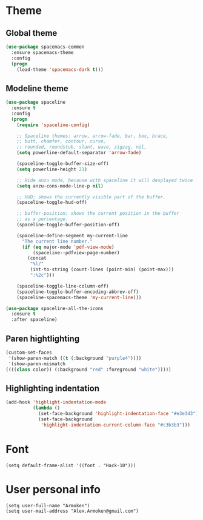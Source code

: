 * Theme
** Global theme
   #+BEGIN_SRC emacs-lisp
     (use-package spacemacs-common
       :ensure spacemacs-theme
       :config
       (progn
         (load-theme 'spacemacs-dark t)))
   #+END_SRC

** Modeline theme
   #+BEGIN_SRC emacs-lisp
     (use-package spaceline
       :ensure t
       :config
       (progn
         (require 'spaceline-config)

         ;; Spaceline themes: arrow, arrow-fade, bar, box, brace,
         ;; butt, chamfer, contour, curve,
         ;; rounded, roundstub, slant, wave, zigzag, nil,
         (setq powerline-default-separator 'arrow-fade)

         (spaceline-toggle-buffer-size-off)
         (setq powerline-height 21)

         ;; Hide anzu mode, because with spaceline it will desplayed twice
         (setq anzu-cons-mode-line-p nil)

         ;; HUD: shows the currently visible part of the buffer.
         (spaceline-toggle-hud-off)

         ;; buffer-position: shows the current position in the buffer
         ;; as a percentage.
         (spaceline-toggle-buffer-position-off)

         (spaceline-define-segment my-current-line
           "The current line number."
           (if (eq major-mode 'pdf-view-mode)
               (spaceline--pdfview-page-number)
             (concat
              "%l/"
              (int-to-string (count-lines (point-min) (point-max)))
              ":%2c")))

         (spaceline-toggle-line-column-off)
         (spaceline-toggle-buffer-encoding-abbrev-off)
         (spaceline-spacemacs-theme 'my-current-line)))

     (use-package spaceline-all-the-icons
       :ensure t
       :after spaceline)
   #+END_SRC

** Paren hightlighting
   #+BEGIN_SRC emacs-lisp
     (custom-set-faces
      '(show-paren-match ((t (:background "purple4"))))
      '(show-paren-mismatch
     ((((class color)) (:background "red" :foreground "white")))))
   #+END_SRC

** Highlighting indentation
   #+BEGIN_SRC emacs-lisp
     (add-hook 'highlight-indentation-mode
               (lambda ()
                 (set-face-background 'highlight-indentation-face "#e3e3d3")
                 (set-face-background
                  'highlight-indentation-current-column-face "#c3b3b3")))
   #+END_SRC

* Font
  #+BEGIN_SRC elisp
    (setq default-frame-alist '((font . "Hack-10")))
  #+END_SRC

* User personal info
  #+BEGIN_SRC elisp
  (setq user-full-name "Armoken")
  (setq user-mail-address "Alex.Armoken@gmail.com")
  #+END_SRC
